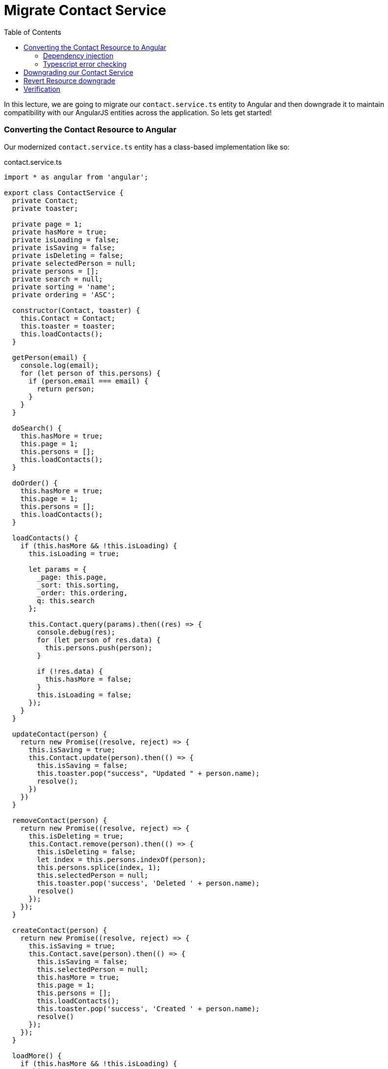 = Migrate Contact Service
:toc:
:toclevels: 5
:imagesdir: images/

In this lecture, we are going to migrate our `contact.service.ts` entity to Angular and then downgrade it to maintain compatibility with our AngularJS entities across the application. So lets get started!

=== Converting the Contact Resource to Angular

Our modernized `contact.service.ts` entity has a class-based implementation like so:

.contact.service.ts
[source, javascript]
----
import * as angular from 'angular';

export class ContactService {
  private Contact;
  private toaster;

  private page = 1;
  private hasMore = true;
  private isLoading = false;
  private isSaving = false;
  private isDeleting = false;
  private selectedPerson = null;
  private persons = [];
  private search = null;
  private sorting = 'name';
  private ordering = 'ASC';

  constructor(Contact, toaster) {
    this.Contact = Contact;
    this.toaster = toaster;
    this.loadContacts();
  }

  getPerson(email) {
    console.log(email);
    for (let person of this.persons) {
      if (person.email === email) {
        return person;
      }
    }
  }

  doSearch() {
    this.hasMore = true;
    this.page = 1;
    this.persons = [];
    this.loadContacts();
  }

  doOrder() {
    this.hasMore = true;
    this.page = 1;
    this.persons = [];
    this.loadContacts();
  }

  loadContacts() {
    if (this.hasMore && !this.isLoading) {
      this.isLoading = true;

      let params = {
        _page: this.page,
        _sort: this.sorting,
        _order: this.ordering,
        q: this.search
      };

      this.Contact.query(params).then((res) => {
        console.debug(res);
        for (let person of res.data) {
          this.persons.push(person);
        }

        if (!res.data) {
          this.hasMore = false;
        }
        this.isLoading = false;
      });
    }
  }

  updateContact(person) {
    return new Promise((resolve, reject) => {
      this.isSaving = true;
      this.Contact.update(person).then(() => {
        this.isSaving = false;
        this.toaster.pop("success", "Updated " + person.name);
        resolve();
      })
    })
  }

  removeContact(person) {
    return new Promise((resolve, reject) => {
      this.isDeleting = true;
      this.Contact.remove(person).then(() => {
        this.isDeleting = false;
        let index = this.persons.indexOf(person);
        this.persons.splice(index, 1);
        this.selectedPerson = null;
        this.toaster.pop('success', 'Deleted ' + person.name);
        resolve()
      });
    });
  }

  createContact(person) {
    return new Promise((resolve, reject) => {
      this.isSaving = true;
      this.Contact.save(person).then(() => {
        this.isSaving = false;
        this.selectedPerson = null;
        this.hasMore = true;
        this.page = 1;
        this.persons = [];
        this.loadContacts();
        this.toaster.pop('success', 'Created ' + person.name);
        resolve()
      });
    });
  }

  loadMore() {
    if (this.hasMore && !this.isLoading) {
      this.page += 1;
      this.loadContacts();
    }
  }
}

angular
  .module("codecraft")
  .service("ContactService", ContactService);
----

Lets look at how we can convert this class (and its services) to Angular.

==== Dependency injection
The `ContactService` class requires an instance of the `Contact` class to provide its functionality to the rest of the application. We can start our conversion by modifying the `ContactService` constructor to inject this required instance into our class like so:

[source, javascript]
----
...
import { Inject } from "@angular/core";

export class ContactService {
...
  constructor(@Inject(Contact) private contact: Contact) {
    this.loadContacts();
  }
...
}
----

NOTE: You may have noticed that I have dropped the `toaster` parameter from the constructor argument. This is because injecting `toaster` is slightly more complicated and will be covered in the next lecture. For now, we will remove all references in our code to the `toaster` module.

Modify the rest of the code to reflect these changes like so:

* Replace all occurrences of `this.Contact` with `this.contact` since our `Contact` instance is now referenced via the `contact` variable.

* Remove the declarations and the initializations of the `Contact` and `toaster` private variables.

* Comment out all occurrences of the following code line since we are dropping all `toaster` references for this lecture.
----
this.toaster.pop(...)
----

==== Typescript error checking
Lets deviate a bit from the objective of this lecture, and have a look at the importance of `Typescript` in our application.

If you are using a capable `IDE` that leverages some of Typescript's advanced type checking and error reporting functionality in your source files, you may have noticed the following type check error in the `contact.service.ts` file:

[#img-component-diagram]
.Typescript type check error 1
image::29-img-001.png[]

The reason for this lies in the type definition syntax of the `query` function (and the `get` function) in our `contact.resource.ts` file. This can be fixed by updating the argument type definition of the `query` and `get` functions from:

[source, javascript]
----
(params: { string: string })
----

to:

[source, javascript]
----
(params: { [key: string]: string })
----
This implies that both these functions expect as an argument an object with key-value pairs of type `string`. Because of this strict type safety, we will also need to change the `_page` property value in the `params` object (which is a number!) to a string like so:

[source, javascript]
----
let params = {
  ...
  _page: this.page.toString(),
  ...
}
----

However, we are still not out of the woods. If you look closely, you will notice a second type check error like so:

[#img-component-diagram]
.Typescript type check error 2
image::29-img-002.png[]

This is because the resolved promise from the `query` method is expected to return an `Array` but actually returns an `Object`. To fix this, cast the return object of the `query` method to an array like so:

[source, javascript]
----
query(params: { [key: string]: string }): Promise<Array<any>> {
  return this.http.get<Array<any>>(this.apiRoot, { params }).toPromise();
}
----

TIP: It is possible to further improve type safety by creating a `Person` model and casting the return object to an Array of type `Person` like so: `<Array<Person>>`

=== Downgrading our Contact Service

Similar to our previous lecture, we can now downgrade our contact service so that it maintains compatibility with the AngularJS entities in our application.

Import the `downgradeInjectable` function into our `contact.service.ts` class like so:
[source, javascript]
----
import {downgradeInjectable} from '@angular/upgrade/static';
----

Next, modify the component registration code:

[source, javascript]
----
angular
  .module("codecraft")
  .factory("ContactService", downgradeInjectable(ContactService));
----

Finally, to make our `ContactService` service available to the  Angular Dependency Injection Framework, add it as a `provider` in the `NgModule`:

[source, javascript]
----
....
import { HttpClientModule } from '@angular/common/http';

@NgModule({
  imports: [
    BrowserModule,
    UpgradeModule,
    HttpClientModule
  ],
  providers: [
    Contact,
    ContactService
  ]
})
....
----

=== Revert Resource downgrade

Lets look at a visualization of our application's state at this point:

[#img-component-diagram]
.Application component diagram with converted Service and Resource entities
image::29-img-003.jpg[]

An interesting observation with the conversion of the `Service` entity to Angular is that our `Resource` entity is now no longer used by any AngularJS services. Therefore, we can revert back its downgrade, converting it in to a purely Angular entity.

This can be done by removing the AngularJS component registration code:

[source, javascript]
----
angular
  .module("codecraft")
  .factory("Contact", downgradeInjectable(Contact));
----

and their dependent imports:

[source, javascript]
----
import * as angular from 'angular';
----

from the `contact.resource.ts` file.

=== Verification

Re-build the project and run it on `localhost` as before, and everything should function as expected. (except for the `toast` functionality which we will fix in the next lecture!)
